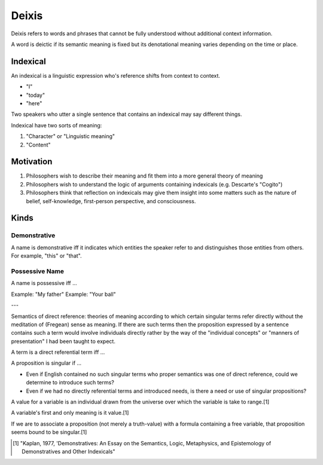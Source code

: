 
.. _deixis:

================================================================================
Deixis
================================================================================

Deixis refers to words and phrases that cannot be fully understood without
additional context information.

A word is deictic if its semantic meaning is fixed but its denotational meaning
varies depending on the time or place.

Indexical
================================================================================

An indexical is a linguistic expression who's reference shifts from context to
context.

* "I"

* "today"

* "here"

Two speakers who utter a single sentence that contains an indexical may say
different things.

Indexical have two sorts of meaning:

1. "Character" or "Linguistic meaning"

2. "Content"

Motivation
================================================================================

1. Philosophers wish to describe their meaning and fit them into a more general
   theory of meaning

2. Philosophers wish to understand the logic of arguments containing indexicals
   (e.g. Descarte's "Cogito")

3. Philosophers think that reflection on indexicals may give them insight into
   some matters such as the nature of belief, self-knowledge, first-person
   perspective, and consciousness.

Kinds
================================================================================

Demonstrative
-------------

A name is demonstrative iff it indicates which entities the speaker refer to and
distinguishes those entities from others. For example, "this" or "that".

Possessive Name
---------------

A name is possessive iff ... 

Example: "My father"
Example: "Your ball"

---

Semantics of direct reference: theories of meaning according to which certain singular terms refer directly without the meditation of (Fregean) sense as meaning. If there are such terms then the proposition expressed by a sentence contains such a term would involve individuals directly rather by the way of the "individual concepts" or "manners of presentation" I had been taught to expect.

A term is a direct referential term iff ...

A proposition is singular if ...

- Even if English contained no such singular terms who proper semantics was one of direct reference, could we determine to introduce such terms?
- Even if we had no directly referential terms and introduced needs, is there a need or use of singular propositions?

A value for a variable is an individual drawn from the universe over which the variable is take to range.[1]

A variable's first and only meaning is it value.[1]

If we are to associate a proposition (not merely a truth-value) with a formula containing a free variable, that proposition seems bound to be singular.[1]

.. [1] "Kaplan, 1977, 'Demonstratives: An Essay on the Semantics, Logic, Metaphysics, and Epistemology of Demonstratives and Other Indexicals"
